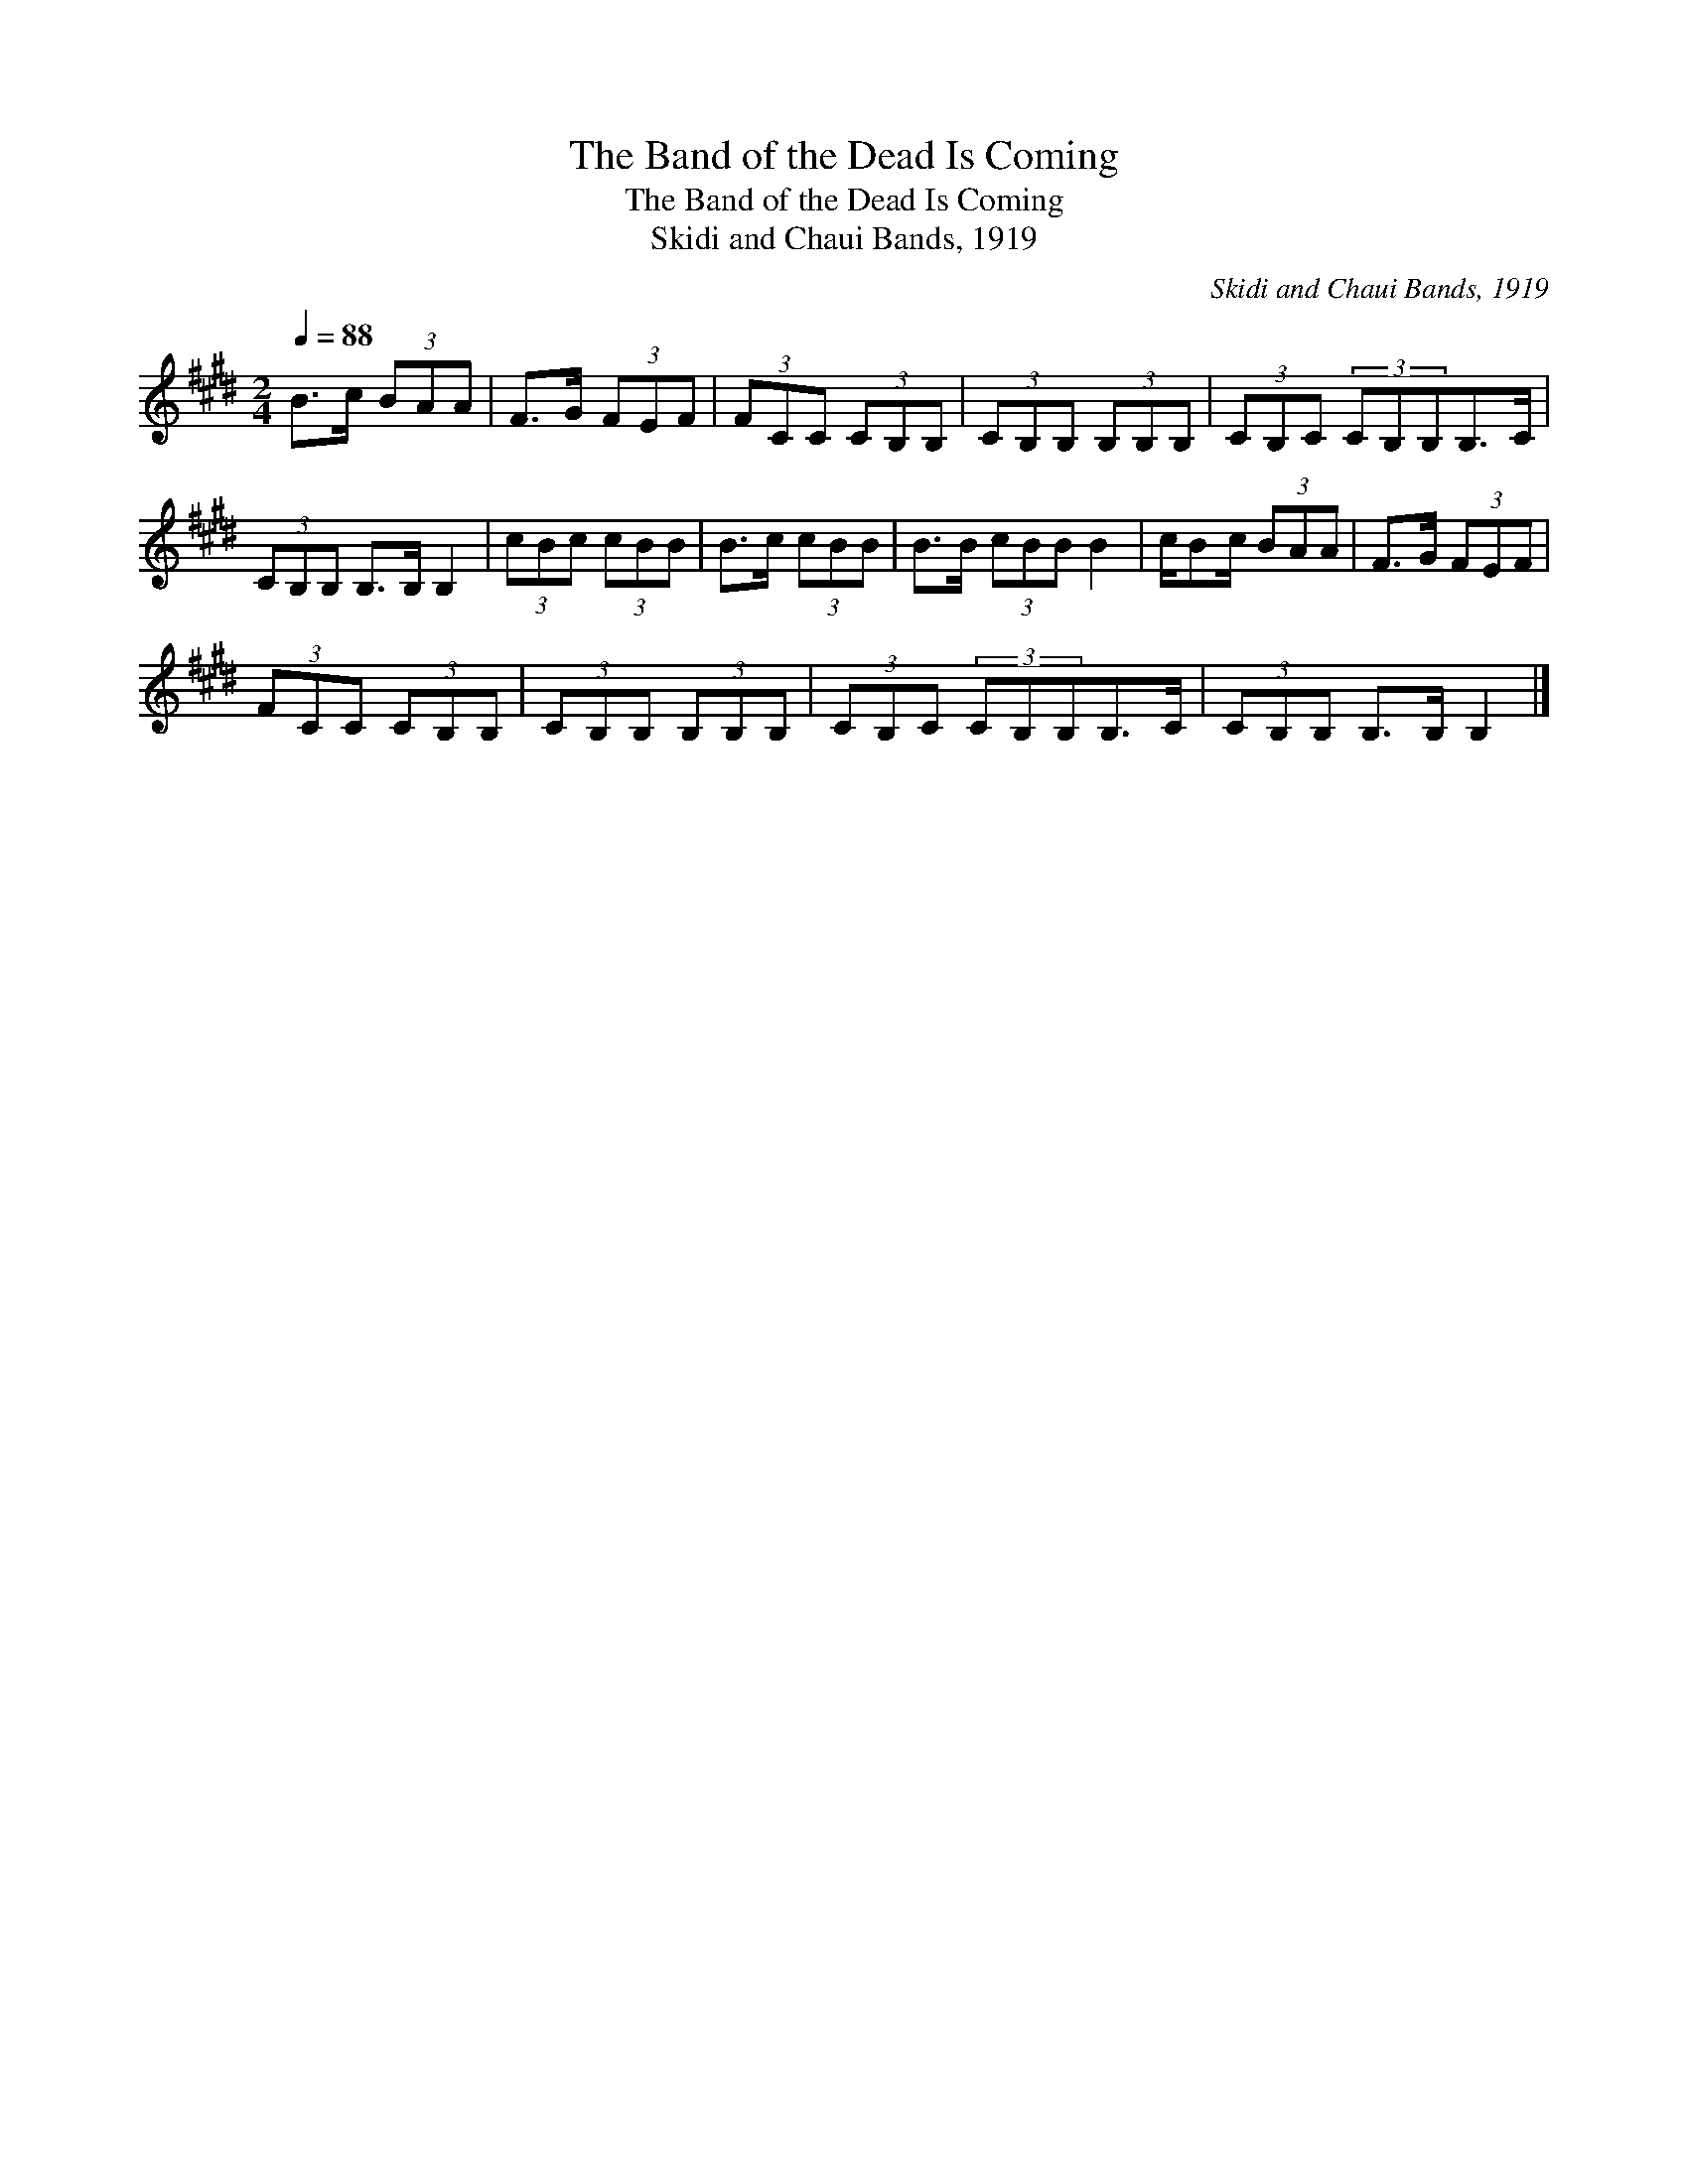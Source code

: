 X:1
T:The Band of the Dead Is Coming
T:The Band of the Dead Is Coming
T:Skidi and Chaui Bands, 1919
C:Skidi and Chaui Bands, 1919
L:1/8
Q:1/4=88
M:2/4
K:E
V:1 treble 
V:1
 B>c (3BAA | F>G (3FEF | (3FCC (3CB,B, | (3CB,B, (3B,B,B, | (3CB,C (3CB,B,B,>C | %5
 (3CB,B, B,>B, B,2 | (3cBc (3cBB | B>c (3cBB | B>B (3cBB B2 | c/Bc/ (3BAA | F>G (3FEF | %11
 (3FCC (3CB,B, | (3CB,B, (3B,B,B, | (3CB,C (3CB,B,B,>C | (3CB,B, B,>B, B,2 |] %15

